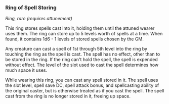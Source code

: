 *** Ring of Spell Storing
:PROPERTIES:
:CUSTOM_ID: ring-of-spell-storing
:END:
/Ring, rare (requires attunement)/

This ring stores spells cast into it, holding them until the attuned
wearer uses them. The ring can store up to 5 levels worth of spells at a
time. When found, it contains 1d6 - 1 levels of stored spells chosen by
the GM.

Any creature can cast a spell of 1st through 5th level into the ring by
touching the ring as the spell is cast. The spell has no effect, other
than to be stored in the ring. If the ring can't hold the spell, the
spell is expended without effect. The level of the slot used to cast the
spell determines how much space it uses.

While wearing this ring, you can cast any spell stored in it. The spell
uses the slot level, spell save DC, spell attack bonus, and spellcasting
ability of the original caster, but is otherwise treated as if you cast
the spell. The spell cast from the ring is no longer stored in it,
freeing up space.
